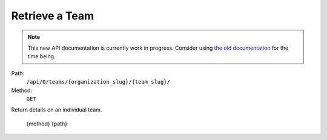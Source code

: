 .. this file is auto generated. do not edit

Retrieve a Team
===============

.. note::
  This new API documentation is currently work in progress. Consider using `the old documentation <https://beta.getsentry.com/api/>`__ for the time being.

Path:
 ``/api/0/teams/{organization_slug}/{team_slug}/``
Method:
 ``GET``

Return details on an individual team.

    {method} {path}

